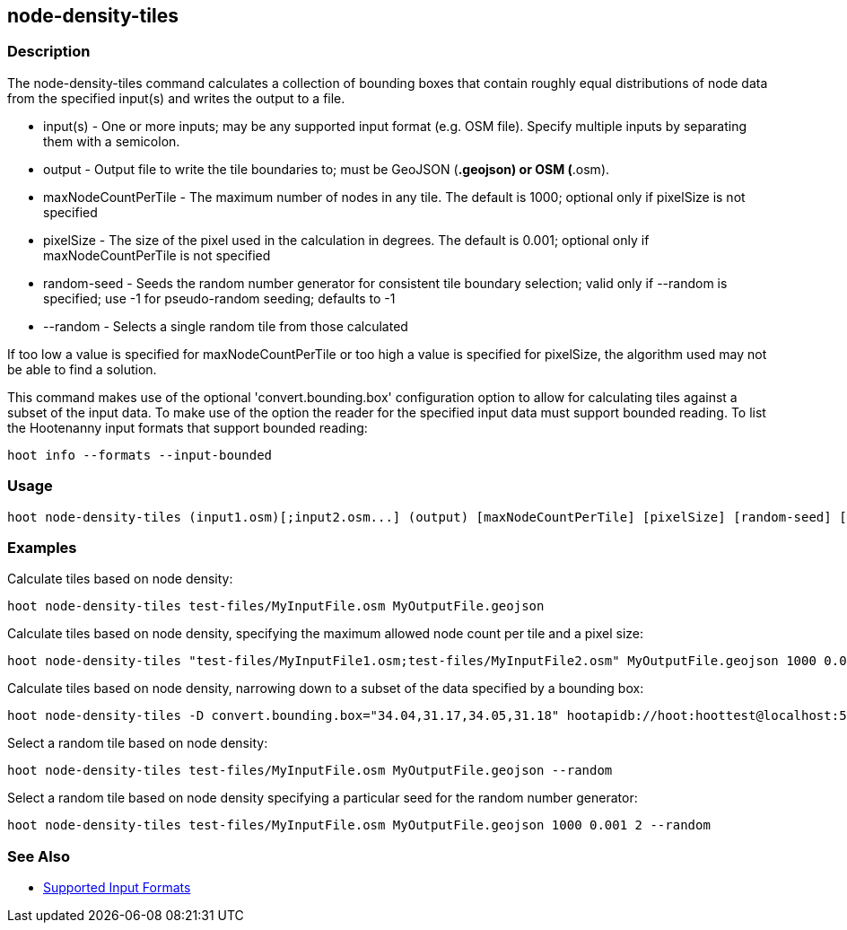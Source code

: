 [[node-density-tiles]]
== node-density-tiles

=== Description

The +node-density-tiles+ command calculates a collection of bounding boxes that contain roughly equal distributions of node data from
the specified input(s) and writes the output to a file.

* +input(s)+            - One or more inputs; may be any supported input format (e.g. OSM file). Specify multiple inputs by separating them 
                          with a semicolon.
* +output+              - Output file to write the tile boundaries to; must be GeoJSON (*.geojson) or OSM (*.osm).
* +maxNodeCountPerTile+ - The maximum number of nodes in any tile.  The default is 1000; optional only if pixelSize is not specified
* +pixelSize+           - The size of the pixel used in the calculation in degrees.  The default is 0.001; optional only if
                          maxNodeCountPerTile is not specified
* +random-seed+         - Seeds the random number generator for consistent tile boundary selection; valid only if --random is specified;
                          use -1 for pseudo-random seeding; defaults to -1
* +--random+            - Selects a single random tile from those calculated

If too low a value is specified for maxNodeCountPerTile or too high a value is specified for pixelSize, the algorithm used may not be able
to find a solution.

This command makes use of the optional 'convert.bounding.box' configuration option to allow for calculating tiles against a subset of the 
input data. To make use of the option the reader for the specified input data must support bounded reading. To list the Hootenanny input 
formats that support bounded reading:
-----
hoot info --formats --input-bounded
-----

=== Usage

--------------------------------------
hoot node-density-tiles (input1.osm)[;input2.osm...] (output) [maxNodeCountPerTile] [pixelSize] [random-seed] [--random]
--------------------------------------

=== Examples

Calculate tiles based on node density:

--------------------------------------
hoot node-density-tiles test-files/MyInputFile.osm MyOutputFile.geojson
--------------------------------------

Calculate tiles based on node density, specifying the maximum allowed node count per tile and a pixel size:

--------------------------------------
hoot node-density-tiles "test-files/MyInputFile1.osm;test-files/MyInputFile2.osm" MyOutputFile.geojson 1000 0.001
--------------------------------------

Calculate tiles based on node density, narrowing down to a subset of the data specified by a bounding box:

--------------------------------------
hoot node-density-tiles -D convert.bounding.box="34.04,31.17,34.05,31.18" hootapidb://hoot:hoottest@localhost:5432/hoot/MyInputDb MyOutputFile.geojson
--------------------------------------

Select a random tile based on node density:

--------------------------------------
hoot node-density-tiles test-files/MyInputFile.osm MyOutputFile.geojson --random
--------------------------------------

Select a random tile based on node density specifying a particular seed for the random number generator:

--------------------------------------
hoot node-density-tiles test-files/MyInputFile.osm MyOutputFile.geojson 1000 0.001 2 --random
--------------------------------------

=== See Also

* https://github.com/ngageoint/hootenanny/blob/master/docs/user/SupportedDataFormats.asciidoc#applying-changes-1[Supported Input Formats]
